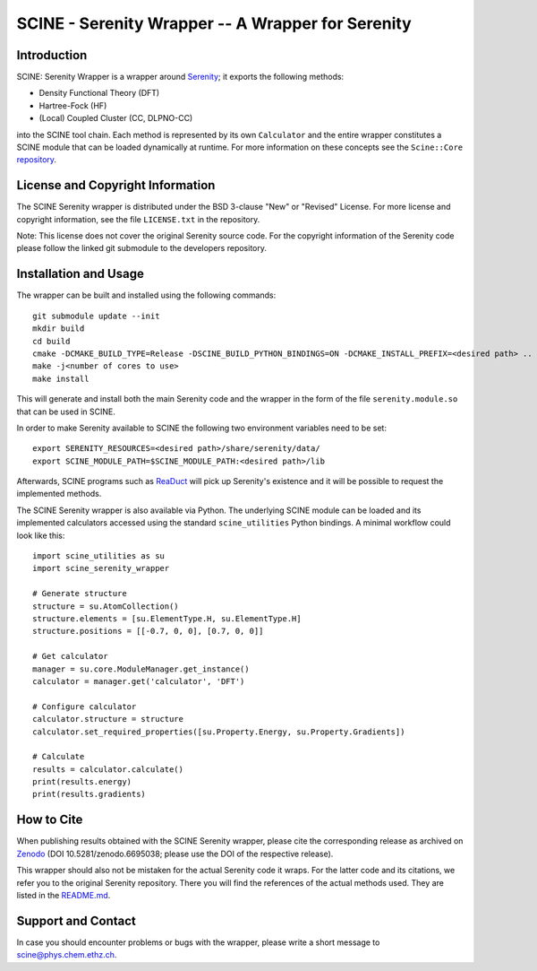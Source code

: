 SCINE - Serenity Wrapper -- A Wrapper for Serenity
==================================================

Introduction
------------

SCINE: Serenity Wrapper is a wrapper around
`Serenity <https://github.com/qcserenity/serenity>`_; it exports the following
methods:

- Density Functional Theory (DFT)
- Hartree-Fock (HF)
- (Local) Coupled Cluster (CC, DLPNO-CC)

into the SCINE tool chain.
Each method is represented by its own ``Calculator`` and the entire wrapper
constitutes a SCINE module that can be loaded dynamically at runtime.
For more information on these concepts see the ``Scine::Core``
`repository <https://github.com/qcscine/core>`_.

License and Copyright Information
---------------------------------

The SCINE Serenity wrapper is distributed under the BSD 3-clause "New" or
"Revised" License. For more license and copyright information, see the file
``LICENSE.txt`` in the repository.

Note: This license does not cover the original Serenity source code.
For the copyright information of the Serenity code please follow the linked
git submodule to the developers repository.

Installation and Usage
----------------------

The wrapper can be built and installed using the following commands::

    git submodule update --init
    mkdir build
    cd build
    cmake -DCMAKE_BUILD_TYPE=Release -DSCINE_BUILD_PYTHON_BINDINGS=ON -DCMAKE_INSTALL_PREFIX=<desired path> ..
    make -j<number of cores to use>
    make install

This will generate and install both the main Serenity code and the wrapper in
the form of the file ``serenity.module.so`` that can be used in SCINE.

In order to make Serenity available to SCINE the following two environment
variables need to be set::

    export SERENITY_RESOURCES=<desired path>/share/serenity/data/
    export SCINE_MODULE_PATH=$SCINE_MODULE_PATH:<desired path>/lib

Afterwards, SCINE programs such as `ReaDuct <https://github.com/qcscine/readuct>`_
will pick up Serenity's existence and it will be possible to request the
implemented methods.

The SCINE Serenity wrapper is also available via Python.
The underlying SCINE module can be loaded and its implemented calculators
accessed using the standard ``scine_utilities`` Python bindings.
A minimal workflow could look like this::

    import scine_utilities as su
    import scine_serenity_wrapper
    
    # Generate structure
    structure = su.AtomCollection()
    structure.elements = [su.ElementType.H, su.ElementType.H]
    structure.positions = [[-0.7, 0, 0], [0.7, 0, 0]]
    
    # Get calculator
    manager = su.core.ModuleManager.get_instance()
    calculator = manager.get('calculator', 'DFT')
    
    # Configure calculator
    calculator.structure = structure
    calculator.set_required_properties([su.Property.Energy, su.Property.Gradients])
    
    # Calculate
    results = calculator.calculate()
    print(results.energy)
    print(results.gradients)

How to Cite
-----------

When publishing results obtained with the SCINE Serenity wrapper, please cite the corresponding
release as archived on `Zenodo <https://doi.org/10.5281/zenodo.6695038>`_ (DOI
10.5281/zenodo.6695038; please use the DOI of the respective release).

This wrapper should also not be mistaken for the actual Serenity code it wraps.
For the latter code and its citations, we refer you to the original
Serenity repository. There you will find the references of the actual methods
used. They are listed in the `README.md <https://github.com/qcserenity/serenity/blob/master/README.md>`_.

Support and Contact
-------------------

In case you should encounter problems or bugs with the wrapper, please write a
short message to scine@phys.chem.ethz.ch.
